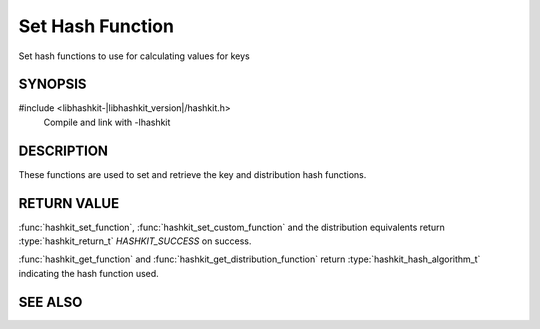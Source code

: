Set Hash Function
=================

.. index:: object: hashkit_st
.. index:: object: hashkit_hash_fn

Set hash functions to use for calculating values for keys

SYNOPSIS
--------

#include <libhashkit-|libhashkit_version|/hashkit.h>
  Compile and link with -lhashkit

.. type:: uint32_t (*hashkit_hash_fn)(const char *key, size_t key_length, void *context)

.. function:: hashkit_return_t hashkit_set_function(hashkit_st *hash, hashkit_hash_algorithm_t hash_algorithm)

.. function:: hashkit_return_t hashkit_set_custom_function(hashkit_st *hash, hashkit_hash_fn function, void *context)

.. function:: hashkit_hash_algorithm_t hashkit_get_function(const hashkit_st *hash)

.. function:: hashkit_return_t hashkit_set_distribution_function(hashkit_st *hash, hashkit_hash_algorithm_t hash_algorithm)

.. function:: hashkit_return_t hashkit_set_custom_distribution_function(hashkit_st *self, hashkit_hash_fn function, void *context)

.. function:: hashkit_hash_algorithm_t hashkit_get_distribution_function(const hashkit_st *self)

DESCRIPTION
-----------

These functions are used to set and retrieve the key and distribution hash functions.


RETURN VALUE
------------

:func:`hashkit_set_function`, :func:`hashkit_set_custom_function` and the distribution equivalents
return :type:`hashkit_return_t` `HASHKIT_SUCCESS` on success.

:func:`hashkit_get_function` and :func:`hashkit_get_distribution_function` return :type:`hashkit_hash_algorithm_t`
indicating the hash function used.

SEE ALSO
--------

.. only:: man

    :manpage:`libhashkit(3)`
    :manpage:`hashkit_create(3)`
    :manpage:`hashkit_functions(3)`

.. only:: html

    * :doc:`../libhashkit`
    * :doc:`hashkit_create`
    * :doc:`hashkit_functions`

